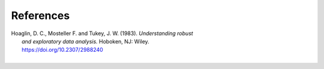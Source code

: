 References
==========

.. _Hoaglin:

| Hoaglin, D. C., Mosteller F. and Tukey, J. W. (1983). *Understanding robust*
|        *and exploratory data analysis.* Hoboken, NJ: Wiley.
|        https://doi.org/10.2307/2988240
| 
